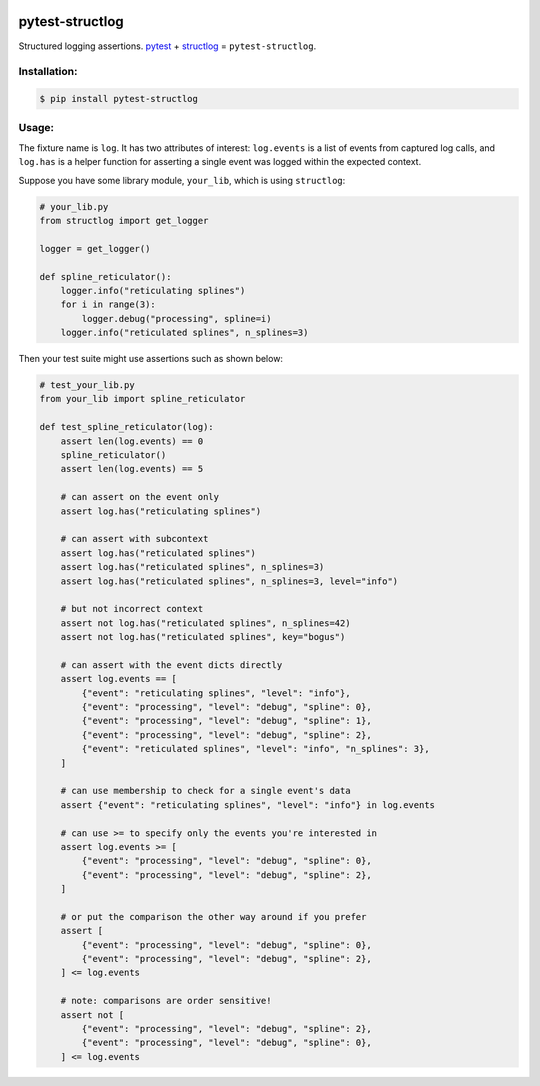 |actions|_ |pypi|_ |pyversions|_ |womm|_

.. |actions| image:: https://github.com/wimglenn/pytest-structlog/actions/workflows/tests.yml/badge.svg
.. _actions: https://github.com/wimglenn/pytest-structlog/actions/workflows/tests.yml/

.. |pypi| image:: https://img.shields.io/pypi/v/pytest-structlog.svg
.. _pypi: https://pypi.org/project/pytest-structlog

.. |pyversions| image:: https://img.shields.io/pypi/pyversions/pytest-structlog.svg
.. _pyversions:

.. |womm| image:: https://cdn.rawgit.com/nikku/works-on-my-machine/v0.2.0/badge.svg
.. _womm: https://github.com/nikku/works-on-my-machine


pytest-structlog
================

Structured logging assertions.  pytest_ + structlog_ = ``pytest-structlog``.

|pytest|    |structlog|


Installation:
-------------

.. code-block:: bash

   $ pip install pytest-structlog

Usage:
------

The fixture name is ``log``. It has two attributes of interest: ``log.events`` is a list of events from captured log calls, and ``log.has`` is a helper function for asserting a single event was logged within the expected context.

Suppose you have some library module, ``your_lib``, which is using ``structlog``:

.. code-block:: python

   # your_lib.py
   from structlog import get_logger

   logger = get_logger()

   def spline_reticulator():
       logger.info("reticulating splines")
       for i in range(3):
           logger.debug("processing", spline=i)
       logger.info("reticulated splines", n_splines=3)


Then your test suite might use assertions such as shown below:

.. code-block:: python

   # test_your_lib.py
   from your_lib import spline_reticulator

   def test_spline_reticulator(log):
       assert len(log.events) == 0
       spline_reticulator()
       assert len(log.events) == 5

       # can assert on the event only
       assert log.has("reticulating splines")

       # can assert with subcontext
       assert log.has("reticulated splines")
       assert log.has("reticulated splines", n_splines=3)
       assert log.has("reticulated splines", n_splines=3, level="info")

       # but not incorrect context
       assert not log.has("reticulated splines", n_splines=42)
       assert not log.has("reticulated splines", key="bogus")

       # can assert with the event dicts directly
       assert log.events == [
           {"event": "reticulating splines", "level": "info"},
           {"event": "processing", "level": "debug", "spline": 0},
           {"event": "processing", "level": "debug", "spline": 1},
           {"event": "processing", "level": "debug", "spline": 2},
           {"event": "reticulated splines", "level": "info", "n_splines": 3},
       ]

       # can use membership to check for a single event's data
       assert {"event": "reticulating splines", "level": "info"} in log.events

       # can use >= to specify only the events you're interested in
       assert log.events >= [
           {"event": "processing", "level": "debug", "spline": 0},
           {"event": "processing", "level": "debug", "spline": 2},
       ]

       # or put the comparison the other way around if you prefer
       assert [
           {"event": "processing", "level": "debug", "spline": 0},
           {"event": "processing", "level": "debug", "spline": 2},
       ] <= log.events

       # note: comparisons are order sensitive!
       assert not [
           {"event": "processing", "level": "debug", "spline": 2},
           {"event": "processing", "level": "debug", "spline": 0},
       ] <= log.events


.. _pytest: https://docs.pytest.org/
.. _structlog: https://www.structlog.org/
.. |pytest| image:: https://user-images.githubusercontent.com/6615374/46903931-515eef00-cea2-11e8-8945-980ddbf0a053.png
.. |structlog| image:: https://user-images.githubusercontent.com/6615374/46903937-5b80ed80-cea2-11e8-9b85-d3f071180fe1.png
